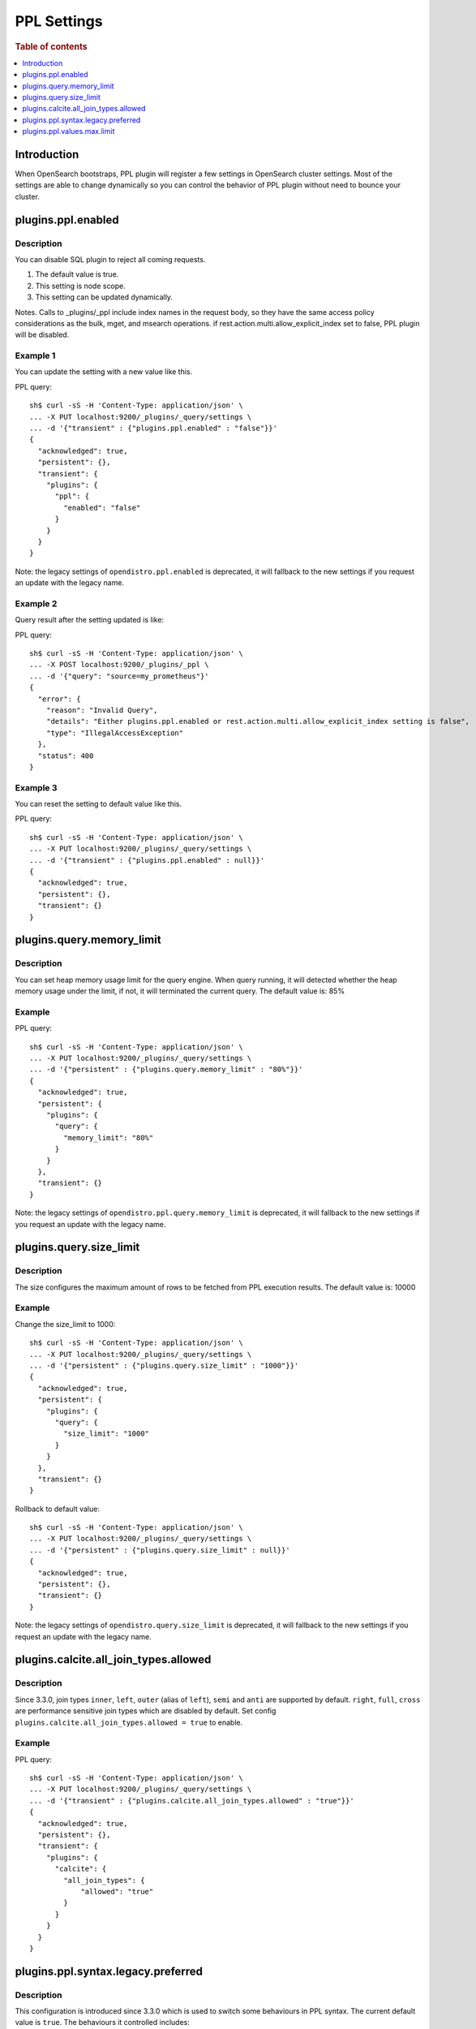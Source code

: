 .. highlight:: sh

============
PPL Settings
============

.. rubric:: Table of contents

.. contents::
   :local:
   :depth: 1


Introduction
============

When OpenSearch bootstraps, PPL plugin will register a few settings in OpenSearch cluster settings. Most of the settings are able to change dynamically so you can control the behavior of PPL plugin without need to bounce your cluster.

plugins.ppl.enabled
===================

Description
-----------

You can disable SQL plugin to reject all coming requests.

1. The default value is true.
2. This setting is node scope.
3. This setting can be updated dynamically.

Notes. Calls to _plugins/_ppl include index names in the request body, so they have the same access policy considerations as the bulk, mget, and msearch operations. if rest.action.multi.allow_explicit_index set to false, PPL plugin will be disabled.

Example 1
---------

You can update the setting with a new value like this.

PPL query::

    sh$ curl -sS -H 'Content-Type: application/json' \
    ... -X PUT localhost:9200/_plugins/_query/settings \
    ... -d '{"transient" : {"plugins.ppl.enabled" : "false"}}'
    {
      "acknowledged": true,
      "persistent": {},
      "transient": {
        "plugins": {
          "ppl": {
            "enabled": "false"
          }
        }
      }
    }

Note: the legacy settings of ``opendistro.ppl.enabled`` is deprecated, it will fallback to the new settings if you request an update with the legacy name.

Example 2
---------

Query result after the setting updated is like:

PPL query::

    sh$ curl -sS -H 'Content-Type: application/json' \
    ... -X POST localhost:9200/_plugins/_ppl \
    ... -d '{"query": "source=my_prometheus"}'
    {
      "error": {
        "reason": "Invalid Query",
        "details": "Either plugins.ppl.enabled or rest.action.multi.allow_explicit_index setting is false",
        "type": "IllegalAccessException"
      },
      "status": 400
    }

Example 3
---------

You can reset the setting to default value like this.

PPL query::

    sh$ curl -sS -H 'Content-Type: application/json' \
    ... -X PUT localhost:9200/_plugins/_query/settings \
    ... -d '{"transient" : {"plugins.ppl.enabled" : null}}'
    {
      "acknowledged": true,
      "persistent": {},
      "transient": {}
    }

plugins.query.memory_limit
==========================

Description
-----------

You can set heap memory usage limit for the query engine. When query running, it will detected whether the heap memory usage under the limit, if not, it will terminated the current query. The default value is: 85%

Example
-------

PPL query::

    sh$ curl -sS -H 'Content-Type: application/json' \
    ... -X PUT localhost:9200/_plugins/_query/settings \
    ... -d '{"persistent" : {"plugins.query.memory_limit" : "80%"}}'
    {
      "acknowledged": true,
      "persistent": {
        "plugins": {
          "query": {
            "memory_limit": "80%"
          }
        }
      },
      "transient": {}
    }

Note: the legacy settings of ``opendistro.ppl.query.memory_limit`` is deprecated, it will fallback to the new settings if you request an update with the legacy name.

plugins.query.size_limit
========================

Description
-----------

The size configures the maximum amount of rows to be fetched from PPL execution results. The default value is: 10000

Example
-------

Change the size_limit to 1000::

    sh$ curl -sS -H 'Content-Type: application/json' \
    ... -X PUT localhost:9200/_plugins/_query/settings \
    ... -d '{"persistent" : {"plugins.query.size_limit" : "1000"}}'
    {
      "acknowledged": true,
      "persistent": {
        "plugins": {
          "query": {
            "size_limit": "1000"
          }
        }
      },
      "transient": {}
    }

Rollback to default value::

    sh$ curl -sS -H 'Content-Type: application/json' \
    ... -X PUT localhost:9200/_plugins/_query/settings \
    ... -d '{"persistent" : {"plugins.query.size_limit" : null}}'
    {
      "acknowledged": true,
      "persistent": {},
      "transient": {}
    }

Note: the legacy settings of ``opendistro.query.size_limit`` is deprecated, it will fallback to the new settings if you request an update with the legacy name.

plugins.calcite.all_join_types.allowed
======================================

Description
-----------

Since 3.3.0, join types ``inner``, ``left``, ``outer`` (alias of ``left``), ``semi`` and ``anti`` are supported by default. ``right``, ``full``, ``cross`` are performance sensitive join types which are disabled by default. Set config ``plugins.calcite.all_join_types.allowed = true`` to enable.

Example
-------

PPL query::

    sh$ curl -sS -H 'Content-Type: application/json' \
    ... -X PUT localhost:9200/_plugins/_query/settings \
    ... -d '{"transient" : {"plugins.calcite.all_join_types.allowed" : "true"}}'
    {
      "acknowledged": true,
      "persistent": {},
      "transient": {
        "plugins": {
          "calcite": {
            "all_join_types": {
                "allowed": "true"
            }
          }
        }
      }
    }

plugins.ppl.syntax.legacy.preferred
===================================

Description
-----------

This configuration is introduced since 3.3.0 which is used to switch some behaviours in PPL syntax. The current default value is ``true``.
The behaviours it controlled includes:

- The default value of argument ``bucket_nullable`` in ``stats`` command. Check `stats command <../cmd/stats.rst>`_ for details.
- The return value of ``divide`` and ``/`` operator. Check `expressions <../functions/expressions.rst>`_ for details.

Example 1
-------

You can update the setting with a new value like this.

PPL query::

    sh$ curl -sS -H 'Content-Type: application/json' \
    ... -X PUT localhost:9200/_plugins/_query/settings \
    ... -d '{"transient" : {"plugins.ppl.syntax.legacy.preferred" : "false"}}'
    {
      "acknowledged": true,
      "persistent": {},
      "transient": {
        "plugins": {
          "ppl": {
            "syntax": {
              "legacy": {
                "preferred": "false"
              }
            }
          }
        }
      }
    }

Example 2
---------

Reset to default (true) by setting to null:

PPL query::

    sh$ curl -sS -H 'Content-Type: application/json' \
    ... -X PUT localhost:9200/_plugins/_query/settings \
    ... -d '{"transient" : {"plugins.ppl.syntax.legacy.preferred" : null}}'
    {
      "acknowledged": true,
      "persistent": {},
      "transient": {}
    }

plugins.ppl.values.max.limit
============================

Description
-----------

This setting controls the maximum number of unique values that the ``VALUES`` aggregation function can return. When set to 0 (the default), there is no limit on the number of unique values returned. When set to a positive integer, the function will return at most that many unique values.

1. The default value is 0 (unlimited).
2. This setting is node scope.
3. This setting can be updated dynamically.

The ``VALUES`` function collects all unique values from a field and returns them in lexicographical order. This setting helps manage memory usage by limiting the number of values collected.

Example 1
---------

Set the limit to 1000 unique values:

PPL query::

    sh$ curl -sS -H 'Content-Type: application/json' \
    ... -X PUT localhost:9200/_plugins/_query/settings \
    ... -d '{"transient" : {"plugins.ppl.values.max.limit" : "1000"}}'
    {
      "acknowledged": true,
      "persistent": {},
      "transient": {
        "plugins": {
          "ppl": {
            "values": {
              "max": {
                "limit": "1000"
              }
            }
          }
        }
      }
    }

Example 2
---------

Reset to default (unlimited) by setting to null:

PPL query::

    sh$ curl -sS -H 'Content-Type: application/json' \
    ... -X PUT localhost:9200/_plugins/_query/settings \
    ... -d '{"transient" : {"plugins.ppl.values.max.limit" : null}}'
    {
      "acknowledged": true,
      "persistent": {},
      "transient": {}
    }

Example 3
---------

Set to 0 explicitly for unlimited values:

PPL query::

    sh$ curl -sS -H 'Content-Type: application/json' \
    ... -X PUT localhost:9200/_plugins/_query/settings \
    ... -d '{"transient" : {"plugins.ppl.values.max.limit" : "0"}}'
    {
      "acknowledged": true,
      "persistent": {},
      "transient": {
        "plugins": {
          "ppl": {
            "values": {
              "max": {
                "limit": "0"
              }
            }
          }
        }
      }
    }
